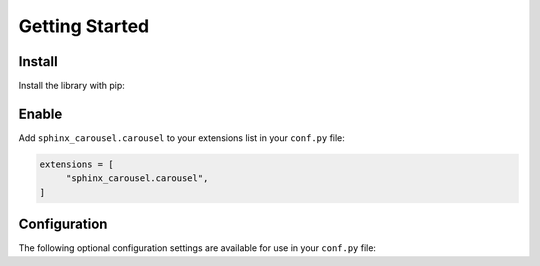 ===============
Getting Started
===============

Install
=======

Install the library with pip:

.. tab-set::

    .. tab-item:: Install from PyPI

        .. code-block:: bash

            pip install sphinx-carousel

    .. tab-item:: Install from GitHub

        .. code-block:: bash

            pip install git+https://github.com/Robpol86/sphinx-carousel@main

Enable
======

Add ``sphinx_carousel.carousel`` to your extensions list in your ``conf.py`` file:

.. code-block:: python

    extensions = [
         "sphinx_carousel.carousel",
    ]

Configuration
=============

The following optional configuration settings are available for use in your ``conf.py`` file:

.. option:: carousel_bootstrap_add_css_js

    *Default:* |LABEL_BOOTSTRAP_ADD_CSS_JS|

    Include Bootstrap CSS and javascript files on pages that contain carousels via ``<link>`` and ``<script>`` HTML tags.

    If you're using a Sphinx theme or another Sphinx extension that includes Bootstrap you can set this to ``False`` to avoid
    multiple Bootstrap files from being loaded. You'll also want to look at the :option:`carousel_bootstrap_prefix` option.

.. option:: carousel_bootstrap_prefix

    *Default:* |LABEL_BOOTSTRAP_PREFIX|

    Prefix all CSS classes with this string.

    If you set :option:`carousel_bootstrap_add_css_js` to ``False`` you'll want to set this to an empty string.

.. option:: carousel_show_buttons_on_top

    *Default:* |LABEL_SHOW_BUTTONS_ON_TOP|

    Set :ref:`:show_buttons_on_top: <extended_features:Buttons on Top>` on all carousels by default. Can be disabled on a
    per-usage basis with ``:no_buttons_on_top:``.

.. option:: carousel_show_captions_below

    *Default:* |LABEL_SHOW_CAPTIONS_BELOW|

    Set :ref:`:show_captions_below: <extended_features:Captions Below>` on all carousels by default. Can be disabled on a
    per-usage basis with ``:no_captions_below:``.

.. option:: carousel_show_controls

    *Default:* |LABEL_SHOW_CONTROLS|

    Set :ref:`:show_controls: <native_features:Controls>` on all carousels by default. Can be disabled on a
    per-usage basis with ``:no_controls:``.

.. option:: carousel_show_dark

    *Default:* |LABEL_SHOW_DARK|

    Set :ref:`:show_dark: <native_features:Dark Mode>` on all carousels by default. Can be disabled on a
    per-usage basis with ``:no_dark:``.

.. option:: carousel_show_fade

    *Default:* |LABEL_SHOW_FADE|

    Set :ref:`:show_fade: <native_features:Crossfade>` on all carousels by default. Can be disabled on a
    per-usage basis with ``:no_fade:``.

.. option:: carousel_show_indicators

    *Default:* |LABEL_SHOW_INDICATORS|

    Set :ref:`:show_indicators: <native_features:Indicators>` on all carousels by default. Can be disabled on a
    per-usage basis with ``:no_indicators:``.

.. option:: carousel_show_shadows

    *Default:* |LABEL_SHOW_SHADOWS|

    Set :ref:`:show_shadows: <extended_features:Shadows>` on all carousels by default. Can be disabled on a
    per-usage basis with ``:no_shadows:``.
